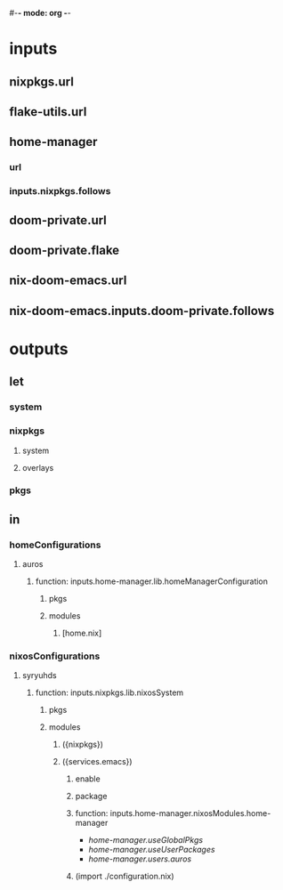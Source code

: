 #-*- mode: org -*-
#+STARTUP: showall
* inputs
**  nixpkgs.url
**  flake-utils.url
**  home-manager
*** url
*** inputs.nixpkgs.follows
**  doom-private.url
**  doom-private.flake
** nix-doom-emacs.url
** nix-doom-emacs.inputs.doom-private.follows

* outputs
**  let
*** system
*** nixpkgs
**** system
**** overlays
*** pkgs
**  in
*** homeConfigurations
**** auros
***** function:  inputs.home-manager.lib.homeManagerConfiguration
****** pkgs
****** modules
*******  [home.nix]
*** nixosConfigurations
**** syryuhds
***** function:  inputs.nixpkgs.lib.nixosSystem
****** pkgs
****** modules
******* ({nixpkgs})
*******  ({services.emacs})
********  enable
******** package
******** function: inputs.home-manager.nixosModules.home-manager
+ /home-manager.useGlobalPkgs/
+ /home-manager.useUserPackages/
+ /home-manager.users.auros/
******** (import ./configuration.nix)
